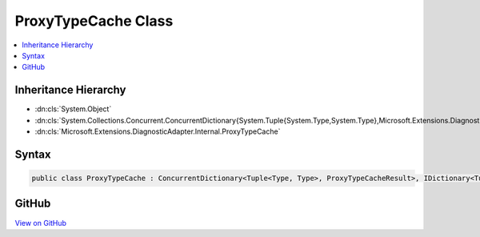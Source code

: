 

ProxyTypeCache Class
====================



.. contents:: 
   :local:







Inheritance Hierarchy
---------------------


* :dn:cls:`System.Object`
* :dn:cls:`System.Collections.Concurrent.ConcurrentDictionary{System.Tuple{System.Type,System.Type},Microsoft.Extensions.DiagnosticAdapter.Internal.ProxyTypeCacheResult}`
* :dn:cls:`Microsoft.Extensions.DiagnosticAdapter.Internal.ProxyTypeCache`








Syntax
------

.. code-block:: csharp

   public class ProxyTypeCache : ConcurrentDictionary<Tuple<Type, Type>, ProxyTypeCacheResult>, IDictionary<Tuple<Type, Type>, ProxyTypeCacheResult>, ICollection<KeyValuePair<Tuple<Type, Type>, ProxyTypeCacheResult>>, IEnumerable<KeyValuePair<Tuple<Type, Type>, ProxyTypeCacheResult>>, IDictionary, ICollection, IEnumerable





GitHub
------

`View on GitHub <https://github.com/aspnet/apidocs/blob/master/aspnet/eventnotification/src/Microsoft.Extensions.DiagnosticAdapter/Internal/ProxyTypeCache.cs>`_





.. dn:class:: Microsoft.Extensions.DiagnosticAdapter.Internal.ProxyTypeCache

